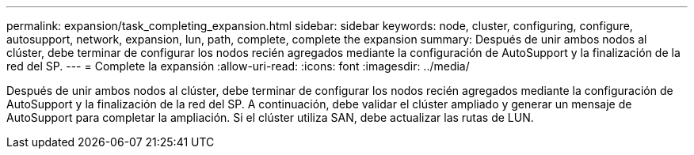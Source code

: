 ---
permalink: expansion/task_completing_expansion.html 
sidebar: sidebar 
keywords: node, cluster, configuring, configure, autosupport, network, expansion, lun, path, complete, complete the expansion 
summary: Después de unir ambos nodos al clúster, debe terminar de configurar los nodos recién agregados mediante la configuración de AutoSupport y la finalización de la red del SP. 
---
= Complete la expansión
:allow-uri-read: 
:icons: font
:imagesdir: ../media/


[role="lead"]
Después de unir ambos nodos al clúster, debe terminar de configurar los nodos recién agregados mediante la configuración de AutoSupport y la finalización de la red del SP. A continuación, debe validar el clúster ampliado y generar un mensaje de AutoSupport para completar la ampliación. Si el clúster utiliza SAN, debe actualizar las rutas de LUN.
